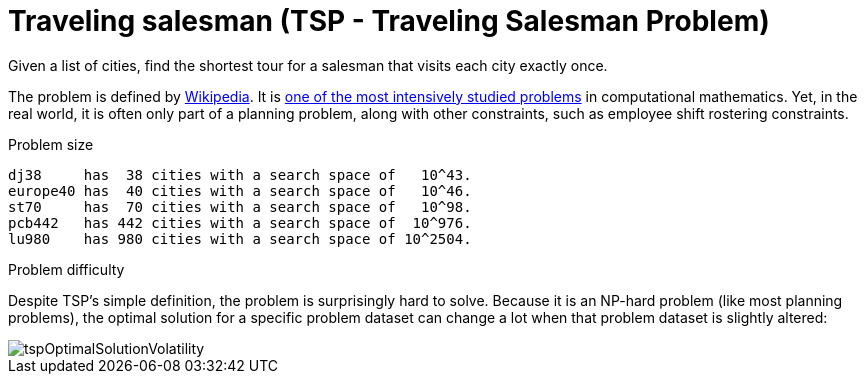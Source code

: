[id='ex-tsp-ref']
= Traveling salesman (TSP - Traveling Salesman Problem)

Given a list of cities, find the shortest tour for a salesman that visits each city exactly once.

The problem is defined by https://en.wikipedia.org/wiki/Travelling_salesman_problem[Wikipedia].
It is http://www.math.uwaterloo.ca/tsp/[one of the most intensively studied problems] in computational mathematics.
Yet, in the real world, it is often only part of a planning problem, along with other constraints, such as employee shift rostering constraints.

.Problem size
[source,options="nowrap"]
----
dj38     has  38 cities with a search space of   10^43.
europe40 has  40 cities with a search space of   10^46.
st70     has  70 cities with a search space of   10^98.
pcb442   has 442 cities with a search space of  10^976.
lu980    has 980 cities with a search space of 10^2504.
----

.Problem difficulty
Despite TSP's simple definition, the problem is surprisingly hard to solve.
Because it is an NP-hard problem (like most planning problems), the optimal solution for a specific problem dataset can change a lot when that problem dataset is slightly altered:

image::UseCasesAndExamples/TravellingSalesman/tspOptimalSolutionVolatility.png[align="center"]